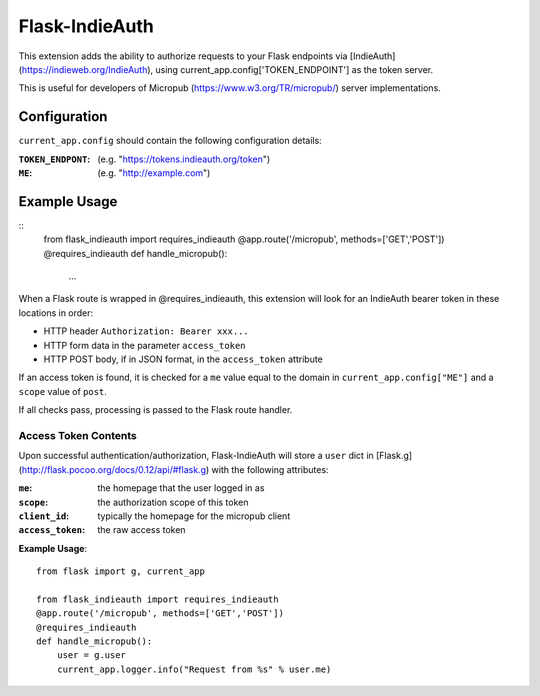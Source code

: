 ===============
Flask-IndieAuth
===============

This extension adds the ability to authorize requests to your Flask
endpoints via [IndieAuth](https://indieweb.org/IndieAuth), using
current_app.config['TOKEN_ENDPOINT'] as the token server.

This is useful for developers of Micropub (https://www.w3.org/TR/micropub/)
server implementations.

Configuration
=============

``current_app.config`` should contain the following configuration details:

:``TOKEN_ENDPONT``: (e.g. "https://tokens.indieauth.org/token")
:``ME``: (e.g. "http://example.com")

Example Usage
=============

::
    from flask_indieauth import requires_indieauth
    @app.route('/micropub', methods=['GET','POST'])
    @requires_indieauth
    def handle_micropub():
        ...

When a Flask route is wrapped in @requires_indieauth, this extension
will look for an IndieAuth bearer token in these locations in order:

* HTTP header ``Authorization: Bearer xxx...``
* HTTP form data in the parameter ``access_token``
* HTTP POST body, if in JSON format, in the ``access_token`` attribute

If an access token is found, it is checked for a ``me`` value equal to the
domain in ``current_app.config["ME"]`` and a ``scope`` value of ``post``.

If all checks pass, processing is passed to the Flask route handler.

Access Token Contents
---------------------

Upon successful authentication/authorization, Flask-IndieAuth will store
a ``user`` dict in [Flask.g](http://flask.pocoo.org/docs/0.12/api/#flask.g) with
the following attributes:

:``me``: the homepage that the user logged in as
:``scope``: the authorization scope of this token
:``client_id``: typically the homepage for the micropub client
:``access_token``: the raw access token

**Example Usage**::

    from flask import g, current_app

    from flask_indieauth import requires_indieauth
    @app.route('/micropub', methods=['GET','POST'])
    @requires_indieauth
    def handle_micropub():
        user = g.user
        current_app.logger.info("Request from %s" % user.me)
